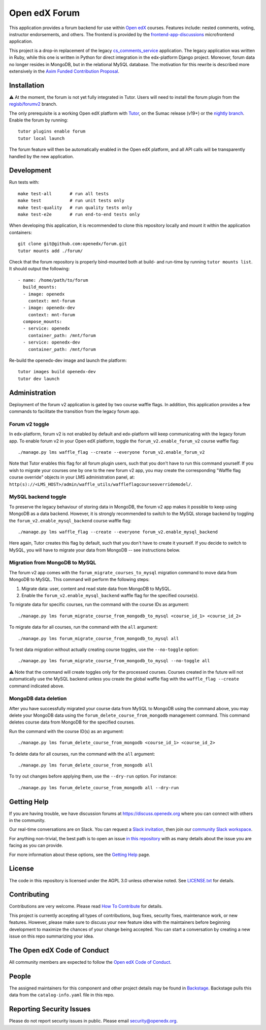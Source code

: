 Open edX Forum
##############

|ci-badge| |license-badge| |status-badge|

This application provides a forum backend for use within `Open edX <https://openedx.org>`__ courses. Features include: nested comments, voting, instructor endorsements, and others. The frontend is provided by the `frontend-app-discussions <https://github.com/openedx/frontend-app-discussions>`__ microfrontend application.

This project is a drop-in replacement of the legacy `cs_comments_service <https://github.com/openedx/cs_comments_service>`__ application. The legacy application was written in Ruby, while this one is written in Python for direct integration in the edx-platform Django project. Moreover, forum data no longer resides in MongoDB, but in the relational MySQL database. The motivation for this rewrite is described more extensively in the `Axim Funded Contribution Proposal <https://discuss.openedx.org/t/axim-funded-contribution-proposal-forum-rewrite-from-ruby-mongodb-to-python-mysql/12788>`_.

Installation
************

⚠️ At the moment, the forum is not yet fully integrated in Tutor. Users will need to install the forum plugin from the `regisb/forumv2 <https://github.com/overhangio/tutor-forum/pull/48>`__ branch.

The only prerequisite is a working Open edX platform with `Tutor <https://docs.tutor.edly.io/>`__, on the Sumac release (v19+) or the `nightly branch <https://docs.tutor.edly.io/tutorials/nightly.html>`__. Enable the forum by running::

    tutor plugins enable forum
    tutor local launch

The forum feature will then be automatically enabled in the Open edX platform, and all API calls will be transparently handled by the new application.

Development
***********

Run tests with::

    make test-all       # run all tests
    make test           # run unit tests only
    make test-quality   # run quality tests only
    make test-e2e       # run end-to-end tests only

When developing this application, it is recommended to clone this repository locally and mount it within the application containers::

    git clone git@github.com:openedx/forum.git
    tutor mounts add ./forum/

Check that the forum repository is properly bind-mounted both at build- and run-time by running ``tutor mounts list``. It should output the following::

    - name: /home/path/to/forum
      build_mounts:
      - image: openedx
        context: mnt-forum
      - image: openedx-dev
        context: mnt-forum
      compose_mounts:
      - service: openedx
        container_path: /mnt/forum
      - service: openedx-dev
        container_path: /mnt/forum

Re-build the openedx-dev image and launch the platform::

    tutor images build openedx-dev
    tutor dev launch

Administration
**************

Deployment of the forum v2 application is gated by two course waffle flags. In addition, this application provides a few commands to facilitate the transition from the legacy forum app.

Forum v2 toggle
---------------

In edx-platform, forum v2 is not enabled by default and edx-platform will keep communicating with the legacy forum app. To enable forum v2 in your Open edX platform, toggle the ``forum_v2.enable_forum_v2`` course waffle flag::

    ./manage.py lms waffle_flag --create --everyone forum_v2.enable_forum_v2

Note that Tutor enables this flag for all forum plugin users, such that you don't have to run this command yourself. If you wish to migrate your courses one by one to the new forum v2 app, you may create the corresponding "Waffle flag course override" objects in your LMS administration panel, at: ``http(s)://<LMS_HOST>/admin/waffle_utils/waffleflagcourseoverridemodel/``.

MySQL backend toggle
--------------------

To preserve the legacy behaviour of storing data in MongoDB, the forum v2 app makes it possible to keep using MongoDB as a data backend. However, it is strongly recommended to switch to the MySQL storage backend by toggling the ``forum_v2.enable_mysql_backend`` course waffle flag::

    ./manage.py lms waffle_flag --create --everyone forum_v2.enable_mysql_backend

Here again, Tutor creates this flag by default, such that you don't have to create it yourself. If you decide to switch to MySQL, you will have to migrate your data from MongoDB -- see instructions below.

Migration from MongoDB to MySQL
-------------------------------

The forum v2 app comes with the ``forum_migrate_courses_to_mysql`` migration command to move data from MongoDB to MySQL. This command will perform the following steps:

1. Migrate data: user, content and read state data from MongoDB to MySQL.
2. Enable the ``forum_v2.enable_mysql_backend`` waffle flag for the specified course(s).

To migrate data for specific courses, run the command with the course IDs as argument::

   ./manage.py lms forum_migrate_course_from_mongodb_to_mysql <course_id_1> <course_id_2>

To migrate data for all courses, run the command with the ``all`` argument::

   ./manage.py lms forum_migrate_course_from_mongodb_to_mysql all

To test data migration without actually creating course toggles, use the ``--no-toggle`` option::

    ./manage.py lms forum_migrate_course_from_mongodb_to_mysql --no-toggle all

⚠️ Note that the command will create toggles only for the processed courses. Courses created in the future will not automatically use the MySQL backend unless you create the global waffle flag with the ``waffle_flag --create`` command indicated above.

MongoDB data deletion
---------------------

After you have successfully migrated your course data from MySQL to MongoDB using the command above, you may delete your MongoDB data using the ``forum_delete_course_from_mongodb`` management command. This command deletes course data from MongoDB for the specified courses.

Run the command with the course ID(s) as an argument::

   ./manage.py lms forum_delete_course_from_mongodb <course_id_1> <course_id_2>

To delete data for all courses, run the command with the ``all`` argument::

   ./manage.py lms forum_delete_course_from_mongodb all

To try out changes before applying them, use the ``--dry-run`` option. For instance::

   ./manage.py lms forum_delete_course_from_mongodb all --dry-run

.. Deploying
.. *********

.. TODO: How can a new user go about deploying this component? Is it just a few
.. commands? Is there a larger how-to that should be linked here?

.. PLACEHOLDER: For details on how to deploy this component, see the `deployment how-to`_.

.. .. _deployment how-to: https://docs.openedx.org/projects/forum/how-tos/how-to-deploy-this-component.html

Getting Help
************

.. Documentation
.. =============

.. PLACEHOLDER: Start by going through `the documentation`_.  If you need more help see below.

.. .. _the documentation: https://docs.openedx.org/projects/forum

.. (TODO: `Set up documentation <https://openedx.atlassian.net/wiki/spaces/DOC/pages/21627535/Publish+Documentation+on+Read+the+Docs>`_)

.. More Help
.. =========

If you are having trouble, we have discussion forums at https://discuss.openedx.org where you can connect with others in the community.

Our real-time conversations are on Slack. You can request a `Slack invitation`_, then join our `community Slack workspace`_.

For anything non-trivial, the best path is to open an issue `in this repository <https://github.com/openedx/forum/issues>`__ with as many details about the issue you are facing as you can provide.

For more information about these options, see the `Getting Help <https://openedx.org/getting-help>`__ page.

.. _Slack invitation: https://openedx.org/slack
.. _community Slack workspace: https://openedx.slack.com/

License
*******

The code in this repository is licensed under the AGPL 3.0 unless otherwise noted. See `LICENSE.txt <LICENSE.txt>`_ for details.

Contributing
************

Contributions are very welcome. Please read `How To Contribute <https://openedx.org/r/how-to-contribute>`_ for details.

This project is currently accepting all types of contributions, bug fixes, security fixes, maintenance work, or new features. However, please make sure to discuss your new feature idea with the maintainers before beginning development to maximize the chances of your change being accepted. You can start a conversation by creating a new issue on this repo summarizing your idea.

The Open edX Code of Conduct
****************************

All community members are expected to follow the `Open edX Code of Conduct`_.

.. _Open edX Code of Conduct: https://openedx.org/code-of-conduct/

People
******

The assigned maintainers for this component and other project details may be found in `Backstage`_. Backstage pulls this data from the ``catalog-info.yaml`` file in this repo.

.. _Backstage: https://backstage.openedx.org/catalog/default/component/forum

Reporting Security Issues
*************************

Please do not report security issues in public. Please email security@openedx.org.

.. |ci-badge| image:: https://github.com/openedx/forum/actions/workflows/ci.yml/badge.svg
    :target: https://github.com/openedx/forum/actions/workflows/ci.yml
    :alt: CI

.. |license-badge| image:: https://img.shields.io/github/license/openedx/forum.svg
    :target: https://github.com/openedx/forum/blob/master/LICENSE.txt
    :alt: License

.. |status-badge| image:: https://img.shields.io/badge/Status-Maintained-brightgreen

